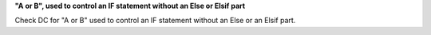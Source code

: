 **"A or B", used to control an IF statement without an Else or Elsif part**

Check DC for "A or B" used to control an IF statement without an Else or an
Elsif part.

